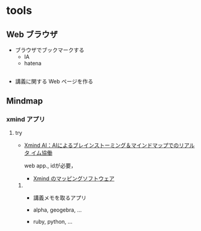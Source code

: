 #+startup: indent show2levels
#+title:
#+author masayuki

* tools

** Web ブラウザ

- ブラウザでブックマークする
  - IA
  - hatena

** 
- 講義に関する Web ページを作る
   
** Mindmap 

*** xmind アプリ

**** try
 - [[https://xmind.ai/?utm_source=ggsem&utm_campaign=jp&gad_source=1&gclid=Cj0KCQjw2uiwBhCXARIsACMvIU3usolHEFnahVK37lH5k7nYWeaaDh42XFEItL-vD9KzbdMyKfbXuo4aAhTpEALw_wcB][Xmind AI：AIによるブレインストーミング＆マインドマップでのリアルタ
    イム協働]]

   web app., idが必要，

  - [[https://jp.xmind.net/][Xmind のマッピングソフトウェア]]

***** 
- 講義メモを取るアプリ

- alpha, geogebra, ...

- ruby, python, ... 
